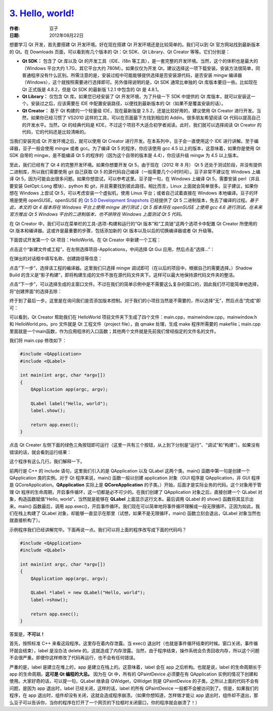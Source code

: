 .. _hello_world:

`3. Hello, world! <http://www.devbean.net/2012/08/qt-study-road-2-hello-world/>`_
=================================================================================

:作者: 豆子

:日期: 2012年08月22日

想要学习 Qt 开发，首先要搭建 Qt 开发环境。好在现在搭建 Qt 开发环境还是比较简单的。我们可以到 Qt 官方网站找到最新版本的 Qt。在 Downloads 页面，可以看到有几个版本的 Qt：Qt SDK、Qt Library、Qt Creator 等等。它们分别是：

* **Qt SDK：** 包含了 Qt 库以及 Qt 的开发工具（IDE、i18n 等工具），是一套完整的开发环境。当然，这个的体积也是最大的（Windows 平台大约 1.7G，其它平台大约 780M）。如果仅仅为开发 Qt，建议选择这一项下载安装。安装方法很简单，同普通程序没有什么区别。所需注意的是，安装过程中可能能够提供选择是否安装源代码，是否安装 mingw 编译器（Windows），这个就按照需要进行选择即可。另外值得说明的是，Qt SDK 通常比单独的 Qt 库版本要旧一些。比如现在 Qt 正式版是 4.8.2，但是 Qt SDK 的最新版 1.2.1 中包含的 Qt 是 4.8.1。

* **Qt Library：** 仅包含 Qt 库。如果您已经安装了 Qt 开发环境，为了升级一下 SDK 中提供的 Qt 库版本，就可以安装这一个。安装过之后，应该需要在 IDE 中配置安装路径，以便找到最新版本的 Qt（如果不是覆盖安装的话）。

* **Qt Creator：** 基于 Qt 构建的一个轻量级 IDE，现在最新版是 2.5.2，还是比较好用的，建议使用 Qt Creator 进行开发。当然，如果你已经习惯了 VS2010 这样的工具，可以在页面最下方找到相应的 Addin。很多朋友希望阅读 Qt 代码以提高自己的开发水平。当然，Qt 的经典代码是 KDE，不过这个项目不大适合初学者阅读。此时，我们就可以选择阅读 Qt Creator 的代码，它的代码还是比较清晰的。

当我们安装完成 Qt 开发环境之后，就可以使用 Qt Creator 进行开发。在本系列中，豆子会一直使用这个 IDE 进行讲解。至于编译器，豆子一般会使用 mingw 或者 gcc。为了编译 Qt 5 的程序，你应该使用 gcc 4.5 以上的版本，这意味着，如果你是使用 Qt SDK 自带的 mingw，是不能编译 Qt 5 的程序的（因为这个自带的版本是 4.4），你应该升级 mingw 为 4.5 以上版本。

至此，我们已经有了 Qt 4 的完整开发环境。如果你想要开发 Qt 5，由于现在（2012 年 8 月） Qt 5 还处于测试阶段，并没有提供二进制库，所以我们需要使用 git 自己获取 Qt 5 的源代码自己编译（一般需要几个小时时间）。豆子非常不建议在 Windows 上编译 Qt 5，因为可能会出很多问题。如果你想尝试，可以参考这里。豆子提一句，在 Windows 上编译 Qt 5，需要安装 perl（并且要安装 GetOpt::Long 模块）、python 和 git，并且需要找到彼此路径。相比而言，Linux 上面就会简单很多。豆子建议，如果你想在 Windows 上尝试 Qt 5，可以考虑安装一个虚拟机，使用 Linux 平台；或者自己试着直接在 Windows 本地编译。豆子的环境是使用 openSUSE。openSUSE 的 `Qt 5.0 Development Snapshots <http://download.opensuse.org/repositories/KDE:/Qt50/openSUSE_12.1/>`_ 已经提供了 Qt 5 二进制版本，免去了编译的过程。*基于此，本文的 Qt 4 版本将在 Windows 平台上使用 mingw 进行测试；Qt 5 版本将在 openSUSE 上使用 gcc 4.6 进行测试。在未来官方推出 Qt 5 Windows 平台的二进制版本，也不排除在 Windows 上面测试 Qt 5 代码。*

在 Qt Creator 中，我们可以在菜单栏的工具-选项-构建和运行的“Qt 版本”和“工具链”这两个选项卡中配置 Qt Creator 所使用的 Qt 版本和编译器。这或许是最重要的步骤，包括添加新的 Qt 版本以及以后的切换编译器或者 Qt 升级等。

下面尝试开发第一个 Qt 项目：HelloWorld。在 Qt Creator 中新建一个工程：

.. image:: imgs/3/qtcreator-new-project.png

点击这个“新建文件或工程”，在左侧选择项目-Applications，中间选择 Qt Gui 应用，然后点击“选择…”：

.. image:: imgs/3/qtcreator-gui-project-600x443.png

在弹出的对话框中填写名称、创建路径等信息：

.. image:: imgs/3/qtcreator-proj-name-600x404.png

点击“下一步”，选择该工程的编译器。这里我们只选择 mingw 调试即可（在以后的项目中，根据自己的需要选择。）Shadow Build 的含义是“影子构建”，即将构建生成的文件不放在源代码文件夹下。这样可以最大地保持源代码文件夹的整洁。

.. image:: imgs/3/qtcreator-proj-compiler-600x377.png

点击“下一步”，可以选择生成的主窗口文件。不过在我们的简单示例中是不需要这么复杂的窗口的，因此我们尽可能简单地选择，将“创建界面”的选择去除：

.. image:: imgs/3/qtcreator-proj-mainwindow-600x377.png

终于到了最后一步。这里是在询问我们是否添加版本控制。对于我们的小项目当然是不需要的，所以选择“无”，然后点击“完成”即可：

.. image:: imgs/3/qtcreator-proj-vc-600x377.png

可以看到，Qt Creator 帮助我们在 HelloWorld 项目文件夹下生成了四个文件：main.cpp，mainwindow.cpp，mainwindow.h 和 HelloWorld.pro。pro 文件就是 Qt 工程文件（project file），由 qmake 处理，生成 make 程序所需要的 makefile；main.cpp 里面就是一个main函数，作为应用程序的入口函数；其他两个文件就是先前我们曾经指定的文件名的文件。

我们将 main.cpp 修改如下：

.. code-block:: c++

	#include <QApplication>
	#include <QLabel>
	 
	int main(int argc, char *argv[])
	{
	    QApplication app(argc, argv);
	 
	    QLabel label("Hello, world");
	    label.show();
	 
	    return app.exec();
	}

点击 Qt Creater 左侧下面的绿色三角按钮即可运行（这里一共有三个按钮，从上到下分别是“运行”、“调试”和“构建”）。如果没有错误的话，就会看到运行结果：

.. image:: imgs/3/qt-hello-world.png

这个程序有这么几行。我们解释一下。

前两行是 C++ 的 include 语句，这里我们引入的是 QApplication 以及 QLabel 这两个类。main() 函数中第一句是创建一个 QApplication 类的实例。对于 Qt 程序来说，main() 函数一般以创建 application 对象（GUI 程序是 QApplication，非 GUI 程序是 QCoreApplication。**QApplication** 实际上是 **QCoreApplication** 的子类。）开始，后面才是实际业务的代码。这个对象用于管理 Qt 程序的生命周期，开启事件循环，这一切都是必不可少的。在我们创建了 QApplication 对象之后，直接创建一个 QLabel 对象，构造函数赋值“Hello, world”，当然就是能够在 **QLabel** 上面显示这行文本。最后调用 QLabel 的 show() 函数将其显示出来。main() 函数最后，调用 app.exec()，开启事件循环。我们现在可以简单地将事件循环理解成一段无限循环。正因为如此，我们在栈上构建了 QLabel 对象，却能够一直显示在那里（试想，如果不是无限循环，main() 函数立刻会退出，QLabel 对象当然也就直接析构了）。

示例程序我们已经讲解完毕。下面再说一点。我们可以将上面的程序改写成下面的代码吗？

.. code-block:: c++

	#include <QApplication>
	#include <QLabel>
	 
	int main(int argc, char *argv[])
	{
	    QApplication app(argc, argv);
	 
	    QLabel *label = new QLabel("Hello, world");
	    label->show();
	 
	    return app.exec();
	}

答案是，**不可以！**

首先，按照标准 C++ 来看这段程序。这里存在着内存泄露。当 exec() 退出时（也就是事件循环结束的时候。窗口关闭，事件循环就会结束），label 是没办法 delete 的。这就造成了内存泄露。当然，由于程序结束，操作系统会负责回收内存，所以这个问题不会很严重。即便你这样修改了代码再运行，也不会有任何错误。

严重的是，label 是建立在堆上的，app 是建立在栈上的。这意味着，label 会在 app 之后析构。也就是说，label 的生命周期长于 app 的生命周期。**这可是 Qt 编程的大忌。** 因为在 Qt 中，所有的 QPaintDevice 必须要在有 QApplication 实例的情况下创建和使用。大家好奇的话，可以提一句，QLabel 继承自 QWidget，QWidget 则是 QPaintDevice 的子类。之所以上面的代码不会有问题，是因为 app 退出时，label 已经关闭，这样的话，label 的所有 QPaintDevice 一般都不会被访问到了。但是，如果我们的程序，在 app 退出时，组件却没有关闭，这就会造成程序崩溃。（如果你想知道，怎样做才能让 app 退出时，组件却不退出，那么豆子可以告诉你，当你的程序在打开了一个网页的下拉框时关闭窗口，你的程序就会崩溃了！）
